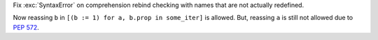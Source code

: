 Fix :exc:`SyntaxError` on comprehension rebind checking with names that are
not actually redefined.

Now reassing ``b`` in ``[(b := 1) for a, b.prop in some_iter]`` is allowed.
But, reassing ``a`` is still not allowed due to :pep:`572`.

